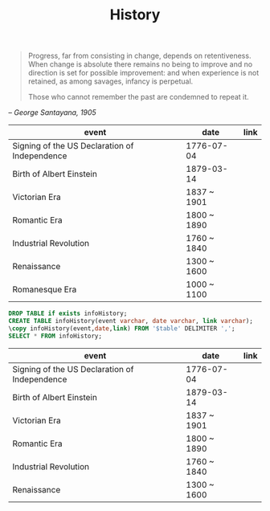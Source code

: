#+TITLE: History
#+ID: 57fbaf47-0e20-4f48-8402-6163bac5b90b
#+begin_quote
Progress, far from consisting in change, depends on
retentiveness. When change is absolute there remains no being to
improve and no direction is set for possible improvement: and when
experience is not retained, as among savages, infancy is perpetual.

Those who cannot remember the past are condemned to repeat it.
#+end_quote
#+begin_center
-- /George Santayana, 1905/
#+end_center

#+name: infoHistory
| event                                         | date        | link |
|-----------------------------------------------+-------------+------|
| Signing of the US Declaration of Independence | 1776-07-04  |      |
| Birth of Albert Einstein                      | 1879-03-14  |      |
| Victorian Era                                 | 1837 ~ 1901 |      |
| Romantic Era                                  | 1800 ~ 1890 |      |
| Industrial Revolution                         | 1760 ~ 1840 |      |
| Renaissance                                   | 1300 ~ 1600 |      |
| Romanesque Era                                | 1000 ~ 1100 |      |

#+name: infoHistory
#+header: :var table=infoHistory
#+begin_src sql :cmdline -q :database core :dbhost localhost :engine postgresql
DROP TABLE if exists infoHistory;
CREATE TABLE infoHistory(event varchar, date varchar, link varchar);
\copy infoHistory(event,date,link) FROM '$table' DELIMITER ',';
SELECT * FROM infoHistory;
#+end_src

#+RESULTS: infoHistory
| event                                         | date        | link |
|-----------------------------------------------+-------------+------|
| Signing of the US Declaration of Independence | 1776-07-04  |      |
| Birth of Albert Einstein                      | 1879-03-14  |      |
| Victorian Era                                 | 1837 ~ 1901 |      |
| Romantic Era                                  | 1800 ~ 1890 |      |
| Industrial Revolution                         | 1760 ~ 1840 |      |
| Renaissance                                   | 1300 ~ 1600 |      |
